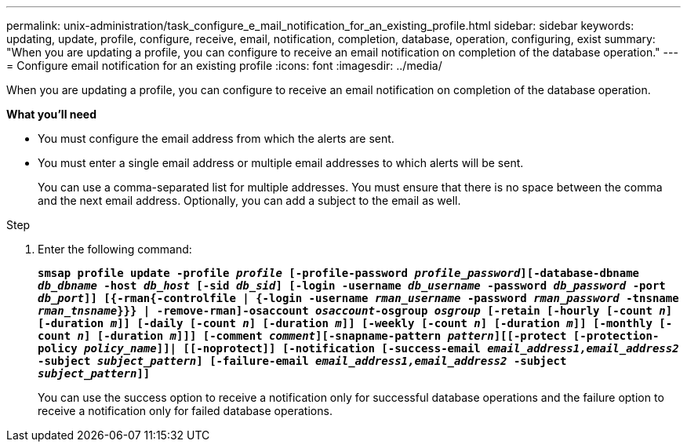 ---
permalink: unix-administration/task_configure_e_mail_notification_for_an_existing_profile.html
sidebar: sidebar
keywords: updating, update, profile, configure, receive, email, notification, completion, database, operation, configuring, exist
summary: "When you are updating a profile, you can configure to receive an email notification on completion of the database operation."
---
= Configure email notification for an existing profile
:icons: font
:imagesdir: ../media/

[.lead]
When you are updating a profile, you can configure to receive an email notification on completion of the database operation.

*What you'll need*

* You must configure the email address from which the alerts are sent.
* You must enter a single email address or multiple email addresses to which alerts will be sent.
+
You can use a comma-separated list for multiple addresses. You must ensure that there is no space between the comma and the next email address. Optionally, you can add a subject to the email as well.

.Step

. Enter the following command:
+
`*smsap profile update -profile _profile_ [-profile-password _profile_password_][-database-dbname _db_dbname_ -host _db_host_ [-sid _db_sid_] [-login -username _db_username_ -password _db_password_ -port _db_port_]] [{-rman{-controlfile | {-login  -username _rman_username_ -password  _rman_password_ -tnsname _rman_tnsname_}}} | -remove-rman]-osaccount _osaccount_-osgroup _osgroup_ [-retain [-hourly [-count _n_] [-duration _m_]] [-daily [-count _n_] [-duration _m_]] [-weekly [-count _n_] [-duration _m_]] [-monthly [-count _n_] [-duration _m_]]] [-comment _comment_][-snapname-pattern _pattern_][[-protect [-protection-policy _policy_name_]]| [[-noprotect]] [-notification [-success-email _email_address1,email_address2_ -subject _subject_pattern_] [-failure-email _email_address1,email_address2_ -subject _subject_pattern_]]*`
+
You can use the success option to receive a notification only for successful database operations and the failure option to receive a notification only for failed database operations.
